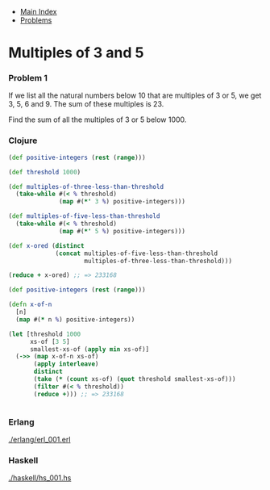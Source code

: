 + [[../index.org][Main Index]]
+ [[./index.org][Problems]]

* Multiples of 3 and 5
*** Problem 1
If we list all the natural numbers below 10 that are multiples of 3 or 5, we get
3, 5, 6 and 9. The sum of these multiples is 23.

Find the sum of all the multiples of 3 or 5 below 1000.

*** Clojure
#+BEGIN_SRC clojure
  (def positive-integers (rest (range)))

  (def threshold 1000)

  (def multiples-of-three-less-than-threshold
    (take-while #(< % threshold)
                (map #(*' 3 %) positive-integers)))

  (def multiples-of-five-less-than-threshold
    (take-while #(< % threshold)
                (map #(*' 5 %) positive-integers)))

  (def x-ored (distinct
               (concat multiples-of-five-less-than-threshold
                       multiples-of-three-less-than-threshold)))

  (reduce + x-ored) ;; => 233168
#+END_SRC

#+BEGIN_SRC clojure
  (def positive-integers (rest (range)))

  (defn x-of-n
    [n]
    (map #(* n %) positive-integers))

  (let [threshold 1000
        xs-of [3 5]
        smallest-xs-of (apply min xs-of)]
    (->> (map x-of-n xs-of)
         (apply interleave)
         distinct
         (take (* (count xs-of) (quot threshold smallest-xs-of)))
         (filter #(< % threshold))
         (reduce +))) ;; => 233168


#+END_SRC

*** Erlang
[[./erlang/erl_001.erl]]
*** Haskell
[[./haskell/hs_001.hs]]
